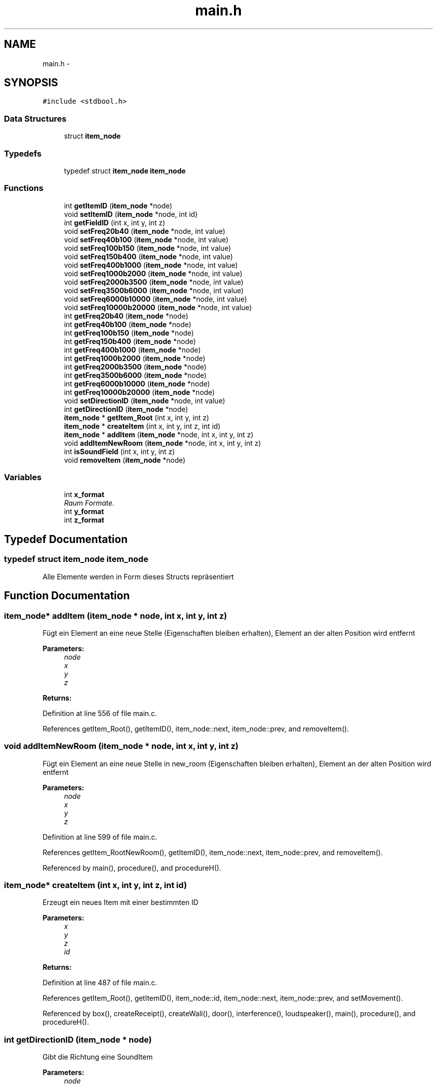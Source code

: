 .TH "main.h" 3 "Wed Sep 30 2015" "SoundSim" \" -*- nroff -*-
.ad l
.nh
.SH NAME
main.h \- 
.SH SYNOPSIS
.br
.PP
\fC#include <stdbool\&.h>\fP
.br

.SS "Data Structures"

.in +1c
.ti -1c
.RI "struct \fBitem_node\fP"
.br
.in -1c
.SS "Typedefs"

.in +1c
.ti -1c
.RI "typedef struct \fBitem_node\fP \fBitem_node\fP"
.br
.in -1c
.SS "Functions"

.in +1c
.ti -1c
.RI "int \fBgetItemID\fP (\fBitem_node\fP *node)"
.br
.ti -1c
.RI "void \fBsetItemID\fP (\fBitem_node\fP *node, int id)"
.br
.ti -1c
.RI "int \fBgetFieldID\fP (int x, int y, int z)"
.br
.ti -1c
.RI "void \fBsetFreq20b40\fP (\fBitem_node\fP *node, int value)"
.br
.ti -1c
.RI "void \fBsetFreq40b100\fP (\fBitem_node\fP *node, int value)"
.br
.ti -1c
.RI "void \fBsetFreq100b150\fP (\fBitem_node\fP *node, int value)"
.br
.ti -1c
.RI "void \fBsetFreq150b400\fP (\fBitem_node\fP *node, int value)"
.br
.ti -1c
.RI "void \fBsetFreq400b1000\fP (\fBitem_node\fP *node, int value)"
.br
.ti -1c
.RI "void \fBsetFreq1000b2000\fP (\fBitem_node\fP *node, int value)"
.br
.ti -1c
.RI "void \fBsetFreq2000b3500\fP (\fBitem_node\fP *node, int value)"
.br
.ti -1c
.RI "void \fBsetFreq3500b6000\fP (\fBitem_node\fP *node, int value)"
.br
.ti -1c
.RI "void \fBsetFreq6000b10000\fP (\fBitem_node\fP *node, int value)"
.br
.ti -1c
.RI "void \fBsetFreq10000b20000\fP (\fBitem_node\fP *node, int value)"
.br
.ti -1c
.RI "int \fBgetFreq20b40\fP (\fBitem_node\fP *node)"
.br
.ti -1c
.RI "int \fBgetFreq40b100\fP (\fBitem_node\fP *node)"
.br
.ti -1c
.RI "int \fBgetFreq100b150\fP (\fBitem_node\fP *node)"
.br
.ti -1c
.RI "int \fBgetFreq150b400\fP (\fBitem_node\fP *node)"
.br
.ti -1c
.RI "int \fBgetFreq400b1000\fP (\fBitem_node\fP *node)"
.br
.ti -1c
.RI "int \fBgetFreq1000b2000\fP (\fBitem_node\fP *node)"
.br
.ti -1c
.RI "int \fBgetFreq2000b3500\fP (\fBitem_node\fP *node)"
.br
.ti -1c
.RI "int \fBgetFreq3500b6000\fP (\fBitem_node\fP *node)"
.br
.ti -1c
.RI "int \fBgetFreq6000b10000\fP (\fBitem_node\fP *node)"
.br
.ti -1c
.RI "int \fBgetFreq10000b20000\fP (\fBitem_node\fP *node)"
.br
.ti -1c
.RI "void \fBsetDirectionID\fP (\fBitem_node\fP *node, int value)"
.br
.ti -1c
.RI "int \fBgetDirectionID\fP (\fBitem_node\fP *node)"
.br
.ti -1c
.RI "\fBitem_node\fP * \fBgetItem_Root\fP (int x, int y, int z)"
.br
.ti -1c
.RI "\fBitem_node\fP * \fBcreateItem\fP (int x, int y, int z, int id)"
.br
.ti -1c
.RI "\fBitem_node\fP * \fBaddItem\fP (\fBitem_node\fP *node, int x, int y, int z)"
.br
.ti -1c
.RI "void \fBaddItemNewRoom\fP (\fBitem_node\fP *node, int x, int y, int z)"
.br
.ti -1c
.RI "int \fBisSoundField\fP (int x, int y, int z)"
.br
.ti -1c
.RI "void \fBremoveItem\fP (\fBitem_node\fP *node)"
.br
.in -1c
.SS "Variables"

.in +1c
.ti -1c
.RI "int \fBx_format\fP"
.br
.RI "\fIRaum Formate\&. \fP"
.ti -1c
.RI "int \fBy_format\fP"
.br
.ti -1c
.RI "int \fBz_format\fP"
.br
.in -1c
.SH "Typedef Documentation"
.PP 
.SS "typedef struct \fBitem_node\fP \fBitem_node\fP"
Alle Elemente werden in Form dieses Structs repräsentiert 
.SH "Function Documentation"
.PP 
.SS "\fBitem_node\fP* addItem (\fBitem_node\fP * node, int x, int y, int z)"
Fügt ein Element an eine neue Stelle (Eigenschaften bleiben erhalten), Element an der alten Position wird entfernt 
.PP
\fBParameters:\fP
.RS 4
\fInode\fP 
.br
\fIx\fP 
.br
\fIy\fP 
.br
\fIz\fP 
.RE
.PP
\fBReturns:\fP
.RS 4
.RE
.PP

.PP
Definition at line 556 of file main\&.c\&.
.PP
References getItem_Root(), getItemID(), item_node::next, item_node::prev, and removeItem()\&.
.SS "void addItemNewRoom (\fBitem_node\fP * node, int x, int y, int z)"
Fügt ein Element an eine neue Stelle in new_room (Eigenschaften bleiben erhalten), Element an der alten Position wird entfernt 
.PP
\fBParameters:\fP
.RS 4
\fInode\fP 
.br
\fIx\fP 
.br
\fIy\fP 
.br
\fIz\fP 
.RE
.PP

.PP
Definition at line 599 of file main\&.c\&.
.PP
References getItem_RootNewRoom(), getItemID(), item_node::next, item_node::prev, and removeItem()\&.
.PP
Referenced by main(), procedure(), and procedureH()\&.
.SS "\fBitem_node\fP* createItem (int x, int y, int z, int id)"
Erzeugt ein neues Item mit einer bestimmten ID 
.PP
\fBParameters:\fP
.RS 4
\fIx\fP 
.br
\fIy\fP 
.br
\fIz\fP 
.br
\fIid\fP 
.RE
.PP
\fBReturns:\fP
.RS 4
.RE
.PP

.PP
Definition at line 487 of file main\&.c\&.
.PP
References getItem_Root(), getItemID(), item_node::id, item_node::next, item_node::prev, and setMovement()\&.
.PP
Referenced by box(), createReceipt(), createWall(), door(), interference(), loudspeaker(), main(), procedure(), and procedureH()\&.
.SS "int getDirectionID (\fBitem_node\fP * node)"
Gibt die Richtung eine SoundItem 
.PP
\fBParameters:\fP
.RS 4
\fInode\fP 
.RE
.PP
\fBReturns:\fP
.RS 4
Richtung 
.RE
.PP

.PP
Definition at line 421 of file main\&.c\&.
.PP
References item_node::data, getItemID(), and item_node::Sound\&.
.PP
Referenced by addWave(), checkSoundValid(), interference(), main(), prepareArrays(), procedure(), and procedureH()\&.
.SS "int getFieldID (int x, int y, int z)"
Gibt die allgemeine Feld ID zurück\&. 
.PP
\fBParameters:\fP
.RS 4
\fIx\fP 
.br
\fIy\fP 
.br
\fIz\fP 
.RE
.PP
\fBReturns:\fP
.RS 4
0: Sound, 1: Hinderniss, 2: ungültiges Element, 3: leeres Feld (Linked List Head) 
.RE
.PP

.PP
Definition at line 218 of file main\&.c\&.
.PP
References item_node::id, item_node::next, x_format, and y_format\&.
.PP
Referenced by main()\&.
.SS "int getFreq10000b20000 (\fBitem_node\fP * node)"

.PP
Definition at line 395 of file main\&.c\&.
.PP
References item_node::data, getItemID(), and item_node::Sound\&.
.PP
Referenced by absorption(), checkSoundValid(), decSoundWithMovement(), interference(), prepareArrays(), and setFreqAll()\&.
.SS "int getFreq1000b2000 (\fBitem_node\fP * node)"

.PP
Definition at line 363 of file main\&.c\&.
.PP
References item_node::data, getItemID(), and item_node::Sound\&.
.PP
Referenced by absorption(), checkSoundValid(), decSoundWithMovement(), interference(), prepareArrays(), and setFreqAll()\&.
.SS "int getFreq100b150 (\fBitem_node\fP * node)"

.PP
Definition at line 339 of file main\&.c\&.
.PP
References item_node::data, getItemID(), and item_node::Sound\&.
.PP
Referenced by absorption(), checkSoundValid(), decSoundWithMovement(), interference(), prepareArrays(), and setFreqAll()\&.
.SS "int getFreq150b400 (\fBitem_node\fP * node)"

.PP
Definition at line 347 of file main\&.c\&.
.PP
References item_node::data, getItemID(), and item_node::Sound\&.
.PP
Referenced by absorption(), checkSoundValid(), decSoundWithMovement(), interference(), prepareArrays(), saveVisualisation(), and setFreqAll()\&.
.SS "int getFreq2000b3500 (\fBitem_node\fP * node)"

.PP
Definition at line 371 of file main\&.c\&.
.PP
References item_node::data, getItemID(), and item_node::Sound\&.
.PP
Referenced by absorption(), checkSoundValid(), decSoundWithMovement(), interference(), prepareArrays(), and setFreqAll()\&.
.SS "int getFreq20b40 (\fBitem_node\fP * node)"

.PP
Definition at line 323 of file main\&.c\&.
.PP
References item_node::data, getItemID(), and item_node::Sound\&.
.PP
Referenced by absorption(), checkSoundValid(), decSoundWithMovement(), interference(), prepareArrays(), and setFreqAll()\&.
.SS "int getFreq3500b6000 (\fBitem_node\fP * node)"

.PP
Definition at line 379 of file main\&.c\&.
.PP
References item_node::data, getItemID(), and item_node::Sound\&.
.PP
Referenced by absorption(), checkSoundValid(), decSoundWithMovement(), interference(), prepareArrays(), and setFreqAll()\&.
.SS "int getFreq400b1000 (\fBitem_node\fP * node)"

.PP
Definition at line 355 of file main\&.c\&.
.PP
References item_node::data, getItemID(), and item_node::Sound\&.
.PP
Referenced by absorption(), checkSoundValid(), decSoundWithMovement(), interference(), prepareArrays(), and setFreqAll()\&.
.SS "int getFreq40b100 (\fBitem_node\fP * node)"

.PP
Definition at line 331 of file main\&.c\&.
.PP
References item_node::data, getItemID(), and item_node::Sound\&.
.PP
Referenced by absorption(), checkSoundValid(), decSoundWithMovement(), interference(), prepareArrays(), and setFreqAll()\&.
.SS "int getFreq6000b10000 (\fBitem_node\fP * node)"

.PP
Definition at line 387 of file main\&.c\&.
.PP
References item_node::data, getItemID(), and item_node::Sound\&.
.PP
Referenced by absorption(), checkSoundValid(), decSoundWithMovement(), interference(), prepareArrays(), and setFreqAll()\&.
.SS "\fBitem_node\fP* getItem_Root (int x, int y, int z)"
Das Root Element ist das 1\&.Element jeder gültigen Koordinate (ID 3) 
.PP
\fBParameters:\fP
.RS 4
\fIx\fP 
.br
\fIy\fP 
.br
\fIz\fP 
.RE
.PP
\fBReturns:\fP
.RS 4
.RE
.PP

.PP
Definition at line 465 of file main\&.c\&.
.PP
References item_node::id, item_node::next, x_format, and y_format\&.
.PP
Referenced by addItem(), createItem(), interference(), main(), saveVisualisation(), and unToucheAll()\&.
.SS "int getItemID (\fBitem_node\fP * node)"
Gibt die ITEM ID zurück\&. 
.PP
\fBParameters:\fP
.RS 4
\fInode\fP 
.RE
.PP
\fBReturns:\fP
.RS 4
0: Sound, 1: Hinderniss, 2: ungültiges Element 
.RE
.PP

.PP
Definition at line 196 of file main\&.c\&.
.PP
References item_node::id\&.
.PP
Referenced by addItem(), addItemNewRoom(), addWave(), checkSoundValid(), copyMovement(), createItem(), decSoundWithMovement(), getDirectionID(), getFreq10000b20000(), getFreq1000b2000(), getFreq100b150(), getFreq150b400(), getFreq2000b3500(), getFreq20b40(), getFreq3500b6000(), getFreq400b1000(), getFreq40b100(), getFreq6000b10000(), getMovement(), getSideOfWave(), getTouch(), getWaveRoot(), increaseMovement(), interference(), prepareArrays(), saveVisualisation(), setDirectionID(), setFreq10000b20000(), setFreq1000b2000(), setFreq100b150(), setFreq150b400(), setFreq2000b3500(), setFreq20b40(), setFreq3500b6000(), setFreq400b1000(), setFreq40b100(), setFreq6000b10000(), setMovement(), setSideOfWave(), setTouche(), setWaveRoot(), testGetItemID(), unTouche(), and unToucheAll()\&.
.SS "int isSoundField (int x, int y, int z)"
Prüft ob Feld ein Sound Feld ist 
.PP
\fBParameters:\fP
.RS 4
\fIx\fP 
.br
\fIy\fP 
.br
\fIz\fP 
.RE
.PP
\fBReturns:\fP
.RS 4
.RE
.PP

.PP
Definition at line 622 of file main\&.c\&.
.PP
References item_node::id, x_format, and y_format\&.
.PP
Referenced by addWave(), and createReceipt()\&.
.SS "void removeItem (\fBitem_node\fP * node)"
Entfernt das ausgewählte Element 
.PP
\fBParameters:\fP
.RS 4
\fInode\fP 
.RE
.PP

.PP
Definition at line 532 of file main\&.c\&.
.PP
References item_node::next, and item_node::prev\&.
.PP
Referenced by addItem(), addItemNewRoom(), checkSoundValid(), and main()\&.
.SS "void setDirectionID (\fBitem_node\fP * node, int value)"
Richtung eines SoundItem setzen 
.PP
\fBParameters:\fP
.RS 4
\fInode\fP 
.br
\fIvalue\fP 
.RE
.PP

.PP
Definition at line 410 of file main\&.c\&.
.PP
References item_node::data, getItemID(), and item_node::Sound\&.
.PP
Referenced by createReceipt(), interference(), loudspeaker(), main(), procedure(), and procedureH()\&.
.SS "void setFreq10000b20000 (\fBitem_node\fP * node, int value)"

.PP
Definition at line 315 of file main\&.c\&.
.PP
References item_node::data, getItemID(), and item_node::Sound\&.
.PP
Referenced by absorption(), createReceipt(), decSoundWithMovement(), interference(), loudspeaker(), main(), and setFreqAll()\&.
.SS "void setFreq1000b2000 (\fBitem_node\fP * node, int value)"

.PP
Definition at line 291 of file main\&.c\&.
.PP
References item_node::data, getItemID(), and item_node::Sound\&.
.PP
Referenced by absorption(), createReceipt(), decSoundWithMovement(), interference(), loudspeaker(), main(), and setFreqAll()\&.
.SS "void setFreq100b150 (\fBitem_node\fP * node, int value)"

.PP
Definition at line 273 of file main\&.c\&.
.PP
References item_node::data, getItemID(), and item_node::Sound\&.
.PP
Referenced by absorption(), createReceipt(), decSoundWithMovement(), interference(), loudspeaker(), main(), and setFreqAll()\&.
.SS "void setFreq150b400 (\fBitem_node\fP * node, int value)"

.PP
Definition at line 279 of file main\&.c\&.
.PP
References item_node::data, getItemID(), and item_node::Sound\&.
.PP
Referenced by absorption(), createReceipt(), decSoundWithMovement(), interference(), loudspeaker(), main(), and setFreqAll()\&.
.SS "void setFreq2000b3500 (\fBitem_node\fP * node, int value)"

.PP
Definition at line 297 of file main\&.c\&.
.PP
References item_node::data, getItemID(), and item_node::Sound\&.
.PP
Referenced by absorption(), createReceipt(), decSoundWithMovement(), interference(), loudspeaker(), main(), and setFreqAll()\&.
.SS "void setFreq20b40 (\fBitem_node\fP * node, int value)"

.PP
Definition at line 261 of file main\&.c\&.
.PP
References item_node::data, getItemID(), and item_node::Sound\&.
.PP
Referenced by absorption(), createReceipt(), decSoundWithMovement(), interference(), loudspeaker(), main(), and setFreqAll()\&.
.SS "void setFreq3500b6000 (\fBitem_node\fP * node, int value)"

.PP
Definition at line 303 of file main\&.c\&.
.PP
References item_node::data, getItemID(), and item_node::Sound\&.
.PP
Referenced by absorption(), createReceipt(), decSoundWithMovement(), interference(), loudspeaker(), main(), and setFreqAll()\&.
.SS "void setFreq400b1000 (\fBitem_node\fP * node, int value)"

.PP
Definition at line 285 of file main\&.c\&.
.PP
References item_node::data, getItemID(), and item_node::Sound\&.
.PP
Referenced by absorption(), createReceipt(), decSoundWithMovement(), interference(), loudspeaker(), main(), and setFreqAll()\&.
.SS "void setFreq40b100 (\fBitem_node\fP * node, int value)"

.PP
Definition at line 267 of file main\&.c\&.
.PP
References item_node::data, getItemID(), and item_node::Sound\&.
.PP
Referenced by absorption(), createReceipt(), decSoundWithMovement(), interference(), loudspeaker(), main(), and setFreqAll()\&.
.SS "void setFreq6000b10000 (\fBitem_node\fP * node, int value)"

.PP
Definition at line 309 of file main\&.c\&.
.PP
References item_node::data, getItemID(), and item_node::Sound\&.
.PP
Referenced by absorption(), createReceipt(), decSoundWithMovement(), interference(), loudspeaker(), main(), and setFreqAll()\&.
.SS "void setItemID (\fBitem_node\fP * node, int id)"
Gibt einem ITEM die ID 
.PP
\fBParameters:\fP
.RS 4
\fInode\fP 
.br
\fIid\fP 
.RE
.PP

.PP
Definition at line 207 of file main\&.c\&.
.PP
References item_node::id\&.
.SH "Variable Documentation"
.PP 
.SS "int x_format"

.PP
Raum Formate\&. 
.PP
Definition at line 17 of file main\&.c\&.
.PP
Referenced by allocRoom(), changeRoom(), createRoom(), createRoomNew(), createWall(), door(), getFieldID(), getItem_Root(), getItem_RootNewRoom(), isSoundField(), main(), saveVisualisation(), and unToucheAll()\&.
.SS "int y_format"

.PP
Definition at line 18 of file main\&.c\&.
.PP
Referenced by allocRoom(), createRoom(), createRoomNew(), createWall(), door(), getFieldID(), getItem_Root(), getItem_RootNewRoom(), isSoundField(), main(), saveVisualisation(), and unToucheAll()\&.
.SS "int z_format"

.PP
Definition at line 19 of file main\&.c\&.
.PP
Referenced by allocRoom(), createRoom(), createRoomNew(), createWall(), door(), main(), saveVisualisation(), and unToucheAll()\&.
.SH "Author"
.PP 
Generated automatically by Doxygen for SoundSim from the source code\&.

